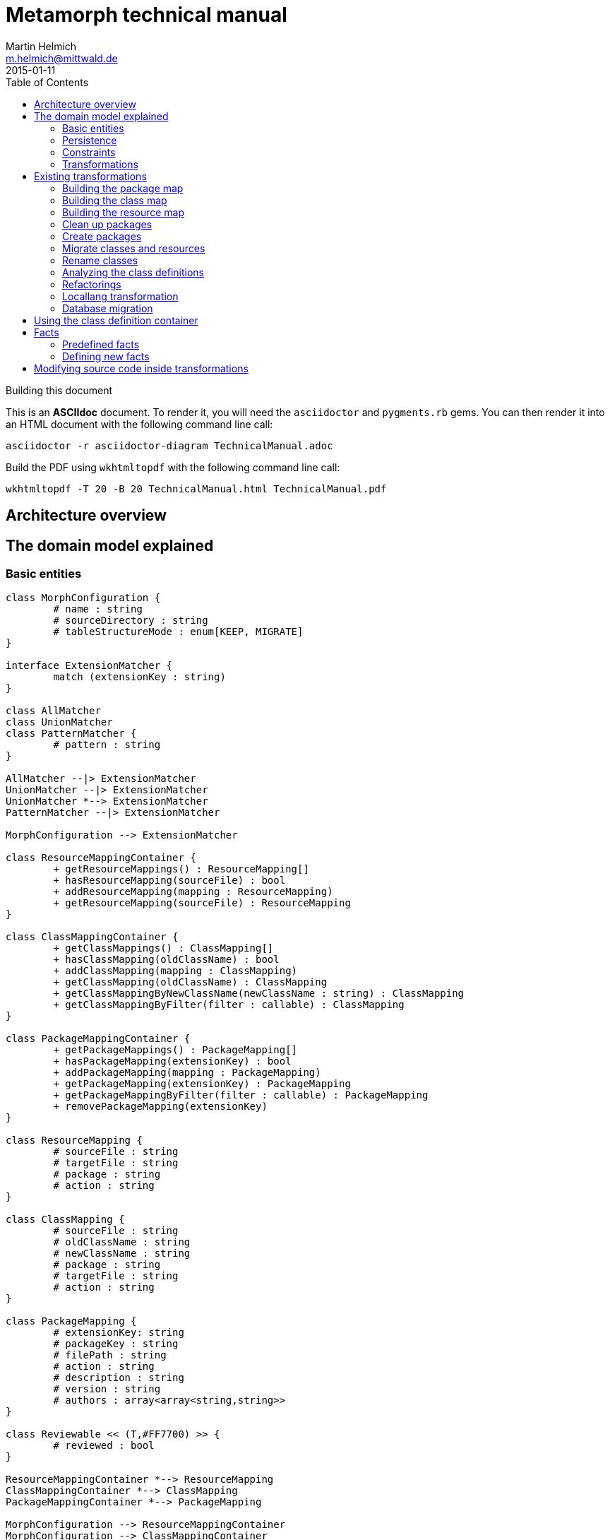 = Metamorph technical manual
Martin Helmich <m.helmich@mittwald.de>
2015-01-11
:source-highlighter: coderay
:icons: font
:toc:

.Building this document
****

This is an *ASCIIdoc* document. To render it, you will need the `asciidoctor` and `pygments.rb` gems. You can then render it into an HTML document with the following command
line call:

----
asciidoctor -r asciidoctor-diagram TechnicalManual.adoc
----

Build the PDF using `wkhtmltopdf` with the following command line call:

----
wkhtmltopdf -T 20 -B 20 TechnicalManual.html TechnicalManual.pdf
----
****

== Architecture overview

== The domain model explained

=== Basic entities

["plantuml", "asciidoctor-diagram-classes", "png"]
---------------------------------------------------------------------
class MorphConfiguration {
	# name : string
	# sourceDirectory : string
	# tableStructureMode : enum[KEEP, MIGRATE]
}

interface ExtensionMatcher {
	match (extensionKey : string)
}

class AllMatcher
class UnionMatcher
class PatternMatcher {
	# pattern : string
}

AllMatcher --|> ExtensionMatcher
UnionMatcher --|> ExtensionMatcher
UnionMatcher *--> ExtensionMatcher
PatternMatcher --|> ExtensionMatcher

MorphConfiguration --> ExtensionMatcher

class ResourceMappingContainer {
	+ getResourceMappings() : ResourceMapping[]
	+ hasResourceMapping(sourceFile) : bool
	+ addResourceMapping(mapping : ResourceMapping)
	+ getResourceMapping(sourceFile) : ResourceMapping
}

class ClassMappingContainer {
	+ getClassMappings() : ClassMapping[]
	+ hasClassMapping(oldClassName) : bool
	+ addClassMapping(mapping : ClassMapping)
	+ getClassMapping(oldClassName) : ClassMapping
	+ getClassMappingByNewClassName(newClassName : string) : ClassMapping
	+ getClassMappingByFilter(filter : callable) : ClassMapping
}

class PackageMappingContainer {
	+ getPackageMappings() : PackageMapping[]
	+ hasPackageMapping(extensionKey) : bool
	+ addPackageMapping(mapping : PackageMapping)
	+ getPackageMapping(extensionKey) : PackageMapping
	+ getPackageMappingByFilter(filter : callable) : PackageMapping
	+ removePackageMapping(extensionKey)
}

class ResourceMapping {
	# sourceFile : string
	# targetFile : string
	# package : string
	# action : string
}

class ClassMapping {
	# sourceFile : string
	# oldClassName : string
	# newClassName : string
	# package : string
	# targetFile : string
	# action : string
}

class PackageMapping {
	# extensionKey: string
	# packageKey : string
	# filePath : string
	# action : string
	# description : string
	# version : string
	# authors : array<array<string,string>>
}

class Reviewable << (T,#FF7700) >> {
	# reviewed : bool
}

ResourceMappingContainer *--> ResourceMapping
ClassMappingContainer *--> ClassMapping
PackageMappingContainer *--> PackageMapping

MorphConfiguration --> ResourceMappingContainer
MorphConfiguration --> ClassMappingContainer
MorphConfiguration --> PackageMappingContainer

ResourceMappingContainer --|> Reviewable
ClassMappingContainer --|> Reviewable
PackageMappingContainer --|> Reviewable
---------------------------------------------------------------------

==== Morph configuration

The most central entity of the domain model is the `MorphConfiguration` class (unless otherwise noted, the `Mw\Metamorph\Domain\Model` namespace is implied for all classes). This is the entity that you create using the `morph:create` command and get presented using the `morph:list` command.

A morph configuration object has the following properties:

`name`:: This must be a valid TYPO3 Flow package key.
`sourceDirectory`:: The directory from where to import extensions. This usually should be the root directory of a TYPO3 CMS installation.
`tableStructureMode`:: The value of this property determines how Metamorph should treat an Extbase extension's table structure. If this value is `MIGRATE`, Metamorph will simply migrate your domain entity classes and then have _Doctrine_ generate a new table schema from the class definitions. If this value is `KEEP`, Metamorph will enrich your domain model classes with doctrine annotations so that the table schema stays identical to the Extbase version.
`extensionMatcher`:: This property contains a configuration on how TYPO3 extensions to be migrated should be selected. See the <<Extension selection>> section for more information.
`{package|class|resource}MappingContainer`:: See the <<Mapping configurations>> section for more information.

NOTE: The attributes `name`, `sourceDirectory`, `extensionMatcher` and `tableStructureMode` are queried by the morph creation wizard. All other properties are filled dynamically by transformation steps when the morph configuration is actually executed.

==== Extension selection

Each morph configuration object is associated to an `ExtensionMatcher` object. This object determines which extensions from the source TYPO3 site should be migrated to Flow. The `ExtensionMatcher` object looks as follows:

[source,php]
----
namespace Mw\Metamorph\Domain\Model\Extension;

interface ExtensionMatcher
{
    public function match($extensionKey);
}
----

When creating a morph configuration using the CLI wizard, you will typically get one or several instances of the `PatternExtensionMatcher` class, which contains a regular expression that extension keys must match in order to be migrated.

==== Mapping configurations

The _mapping configurations_ describe what should happen to individual source items during the migration process. For example, the _package mapping_ describes, which TYPO3 extensions should be migrated to Flow packages, which package keys should be used and what metadata to write into the target package's `composer.json`.

Package mapping:: Describes *for each TYPO3 extension*, (1) whether to migrate this extension or not, (2) which package key to use and (3) what metadata to write into the `composer.json` file (author, description, versions, ...).

Class mapping:: Describes *for each PHP class* in all migrated extensions, (1) whether to migrate this class or not, (2) which (new) class name to use and (3) in which package the class should be migrated.

Resource mapping:: Describes *for each resource file* in all migrated extensions, (1) whether to migrate this resource or not and (2) to which location in the file system the resource should be migrated.

NOTE: Typically, the package, class and resource mappings are auto-generated during one of the first transformation steps. During this process, Metamorph will make assumptions concerning package keys (see <<Building the package map>>), new class names (see <<Building the class map>>) and resource file names (see <<Building the resource map>>). These can then be manually edited later.

In order to prevent apocalyptic scenarios, Metamorph will require auto-generated mappings to be reviewed by the user before doing anything. While Metamorph is capable of performing quite sound assumptions when migrating Extbase extensions, converting pibase extensions is largely guesswork.

==== Class schemata

The `ClassDefinition` and `PropertyDefinition` classes model a TYPO3 extension's class schema. You can use these classes to inquire (and store) facts about classes and properties.

NOTE: The class schema is built during run-time (see the <<Analyzing the class definitions>> section).

A common use case might be to inqure about inheritance hierarchies in the source code:

[source,php]
----
class SomeTransformation {
  /**
   * @var \Mw\Metamorph\Domain\Model\ClassDefinitionContainer
   * @Flow\Inject
   */
  protected $classDefinitionContainer; // <1>

  public function execute(MorphConfiguration $configuration) {
    $frontendUserSubclasses = $this
      ->classDefinitionContainer
      ->findByFilter(function(ClassDefinition $d) {
        return
          $d->doesInherit('TYPO3\\CMS\\Extbase\\Domain\\Model\\FrontendUser') ||
          $d->doesInherit('Tx_Extbase_Domain_Model_FrontendUser'); // <2>
        });

    // Do some magic!
  }
}
----
<1> You can access the class definitions by injecting the `Mw\Metamorph\Domain\Model\ClassDefinitionContainer` class (it's a singleton).
<2> Metamorph *does not* resolve compatibility class names (yet). If you want to transform older TYPO3 extensions too, you should also check for legacy class names.

=== Persistence

Persisting the domain entities is not a concern of the domain model. The actual persistence logic is embedded in proxy classes that are organized in the `Mw\Metamorph\Persistence` namespace. All persistence classes use YAML files as storage backend (optionally, with a Git repository as versioning backend).

IMPORTANT: Usually, you should never use these classes! Access to the persistence layer is encapsulated by the `MorphConfigurationRepository` class.

As the `MorphConfiguration` class is always the aggregate root, the `MorphConfigurationWriter` class should always be used for persisting morph configurations. The writer will dump the entire aggregate into YAML files and store these in a TYPO3 Flow package. The morph configuration name will be used as package name.

==== Morph configurations

The following example shows a persisted morph configuration:

[source,yaml]
----
sourceDirectory: /home/mhelmich/dev/typo3-extbasefluid-examplesite/html
extensions:
    - { pattern: /^helmich_/ }
    - { pattern: /^mittwald_/ }
tableStructureMode: MIGRATE
pibaseRefactoringMode: PROGRESSIVE
----

==== Class mapping

The following example shows a persisted class mapping configuration:

[source,yaml]
----
reviewed: true
classes:
  Sjr\SjrOffers\Controller\OrganizationController:
    source: typo3conf/ext/sjr_offers/Classes/Controller/OrganizationController.php
    newClassname: Sjr\Offers\Controller\OrganizationController
    package: Sjr.Offers
    action: MORPH
    target: Classes/Sjr/Offers/Controller/OrganizationController.php
  Sjr\SjrOffers\Controller\OfferController:
    source: typo3conf/ext/sjr_offers/Classes/Controller/OfferController.php
    newClassname: Sjr\Offers\Controller\OfferController
    package: Sjr.Offers
    action: MORPH
    target: Classes/Sjr/Offers/Controller/OfferController.php
  Sjr\SjrOffers\Domain\Model\Region:
    source: typo3conf/ext/sjr_offers/Classes/Domain/Model/Region.php
    newClassname: Sjr\Offers\Domain\Model\Region
    package: Sjr.Offers
    action: MORPH
    target: Classes/Sjr/Offers/Domain/Model/Region.php
  Sjr\SjrOffers\Service\AccessControlService:
    source: typo3conf/ext/sjr_offers/Classes/Service/AccessControlService.php
    newClassname: Sjr\Offers\Service\AccessControlService
    package: Sjr.Offers
    action: MORPH
    target: Classes/Sjr/Offers/Service/AccessControlService.php

# ...
----

=== Constraints

There are some constraints that the current state of the domain model entities must always fulfil. Since the transformation steps may change the domain entities, these constraints are checked before and after each transformation step. This is done using aspects of Flow's AOP framework.

Currently, the following constraints are asserted before each transformation step:

* The domain entities must be in a valid state. This means for example, that all required values are set, and the package mapping must contain valid TYPO3 Flow package keys.
* Package, class and resource mapping must be reviewed. Whenever new values are automatically added to any of these mapping configurations, they are flagged as _unreviewed_. Metamorph will then deny any destructive operations until the changed to the mapping configuration have been reviewed. This is a safeguard against potentially harmful transformations.

=== Transformations

When executing a morph, Metamorph will execute a series of _transformations_; typically these will somehow process your source TYPO3 CMS installation and modify the local TYPO3 Flow installation.

Each transformation step is modelled as a PHP class that needs to implement the interface `Mw\Metamorph\Transformation\Transformation`, as shown in the following listing. Typically though, you should use the class `Mw\Metamorph\Transformation\AbstractTransformation`, as this class already implements some of the basic functionality.

.The transformation interface
[source,php]
----
namespace Mw\Metamorph\Transformation;

use Mw\Metamorph\Domain\Model\MorphConfiguration;
use Mw\Metamorph\Domain\Service\MorphExecutionState;
use Symfony\Component\Console\Output\OutputInterface;

interface Transformation {
    public function setSettings(array $settings);
    public function execute(
        MorphConfiguration $configuration,
        MorphExecutionState $state,
        OutputInterface $out // <1>
    );
}
----
<1> Don't depend on the `$out` parameter. It's likely to be deprecated.

Metamorph comes with a set of bundled transformations, that _should_ handle most of the issues that arise when migrating Extbase or pibase extensions. These are organized in the `Mw\Metamorph\Step` namespace. They will be looked at in more detail in a later section of this document.

The transformations that are executed are specified in the settings, in special in the `Mw.Metamorph.transformations` property. Have a look at the following listing to see how the transformations and their execution order is specified:

.Specifying transformations and execution order in the package configuration
[[metamorph-settings]]
[source,yaml]
----
Mw:
  Metamorph:
    transformations:
      extensionInventory:
        name: ExtensionInventory # <1>
      classInventory:
        name: ClassInventory
        dependsOn: [extensionInventory] # <2>
        settings: # <3>
          visitors: []
      resourceInventory:
        name: ResourceInventory
        dependsOn: [extensionInventory]
      createPackages:
        name: CreatePackages:
        dependsOn: [extensionInventory, classInventory, resourceInventory]
----
<1> This is a class name. If you specify an unqualified class name, Metamorph will assume the namespace `Mw\Metamorph\Transformation` for this class.
<2> You can specify dependencies for each transformation step. Metamorph will determine the final execution order of all transformation steps using _topological sorting_.
<3> Some transformations allow you to pass custom settings. These will be passed into the `setSettings` method of the transformation class.

As you may have guessed, you are free to add additional transformation steps to this list in the settings of your own packages. This allows you to extend and modify Metamorph's default transformation process according to your own custom requirements.

TIP: When overwriting/extending another package's settings, remember to add the `mittwald-typo3/metamorph` dependency to your own package's `composer.json`. TYPO3 Flow uses the Composer dependency graph to figure out in which order the settings should be merged.

== Existing transformations

=== Building the package map

The `Mw\Metamorph\Step\ExtensionInventory` step should be the first transformation to be executed (although it does not actually transform anything, yet). It will perform the following actions:

- Go into the source directory of the current morph configuration (remember, the source directory is the root directory of a TYPO3 CMS installation) and scan the `typo3conf/ext` directory for TYPO3 extensions.
- Apply the _extension matcher_ (see <<Extension selection>> for more information) of the current configuration *on each extension* to check whether the extension should be migrated to the current TYPO3 Flow installation.
- For each extension that should be migrated:

  * Try to guess a good TYPO3 Flow package key (and yes, this is actually mostly guesswork!). This is done using the following algorithm (pseudocode):
+
[source,java]
----
extensionKey
  .split('_')
  .map((word : string) => word.firstLetterToUppercase())
  .join('.')
----
+
NOTE: This algorithm is not optimal! It will not always generate valid package keys, so sometimes, manual adjustments may be necessary. See the explanation box below for more information.

  * Extract metadata (like description and author information) from the TYPO3 extension's `ext_emconf.php` file.

  * Create a new package mapping from the TYPO3 extension.

.On package name generation
****

As you may have noticed, the automatic package name generation does not produce optimal results in all cases. In some cases, manual adjustments might be necessary. Metamorph will try to warn you about invalid or otherwise dangerous package names. However, while these are easy to find, they are difficult to fix automatically, so some manual adjustments might be needed.

The table below contains some examples on how extension keys are converted to package keys (along with some typical pitfalls):

|===
|Extension key |Package key |Remarks

|`mw_example`
|`Mw.Example`
|Valid! Yay!

|`example`
|`Example`
|Invalid, no vendor prefix

|`mw_example_advanced`
|`Mw.Example.Advanced`
|Valid per se, but PSR-0 namespaces overlap with `Mw.Example`
|===

****

=== Building the class map

The `Mw\Metamorph\Step\ClassInventory` step should be executed *after* the package map generation. It will perform the following actions:

- *For each* package from the package mapping,

  * Find all PHP files. Parse the PHP files and look for class definitions.
  * *For each PHP class*, use the package name and try to generate a class name that fits into the PSR-0 prefix of the package namespace.
  * Create a new class mapping for each PHP class.

.On class name generation
****
Metamorph tries to automatically determine a class name (and namespace) that fits into the PSR-0 namespace root of the containing package. This usually works well for Extbase classes that follow certain conventions, but is mainly guesswork for pibase extensions that are named without any fixed conventions. There are some special rules for plugin classes (like `tx_<extkey>_pi1`), though. Consider the following table for some examples on generated class names (the root namespace is `Mw\Example` in all cases):

|===
|Old class name |New class name |Remarks

|`Mw\MwExample\Controller\FooController`
|`Mw\Example\Controller\FooController`
|

|`Tx_MwExample_Controller_FooController`
|`Mw\Example\Controller\FooController`
|

|`tx_mwexample_pi1`
|`Mw\Example\Plugin\Pi1`
| You should rename that one! `Pi1` is not a good class name.
|===

****

=== Building the resource map

The `Mw\Metamorph\Step\ResourceInventory` step should be executed *after* the package map generation. It will perform the following actions:

- *For each* package from the package mapping,

  * Find all resource files. Files are found by their *file extension*.
  * Determine where the file should be stored in the migrated TYPO3 Flow package. While Extbase extensions follow the same pattern as Flow packages (with a `Resources/` directory and `Private` and `Public` subdirectories), in pibase extensions, resource files can actually be found anywhere. By default, Metamorph will try to categorize found resource files by their extension into groups and then move these into respective subdirectories.
+
This is entirely configurable. The entire resource mapping is stored in the `Mw.Metamorph.resourceExtensions` setting:
+
.Definition of resource mappings in the package settings
[source,yaml]
----
Mw:
  Metamorph:
    resourceExtensions:
      templates:
        targetPath: Private/Templates
        extensions: [html, htm]
      languageFiles:
        targetPath: Private/Language
        extensions: [xml, xlf]
      images:
        targetPath: Public/Images
        extensions: [jpeg, jpg, gif, tif, svg, eps, png]
      javascript:
        targetPath: Public/JavaScript
        extensions: [js, coffee, ts]
      css:
        targetPath: Public/Stylesheets
        extensions: [css, sass, less, scss]
----

=== Clean up packages

When you are migrating continuously, it is entirely possible that your local TYPO3 Flow instance already contains some of the packages that would be created during migration. This step, modelled by the class `Mw\Metamorph\Step\CleanupPackages`, will clean up each target package so that migration is easily possible:

. If you are using a source control system like Git, Metamorph will checkout the `metamorph` branch before actually doing anything. When the migration was completed, Metamorph will try to merge the `metamorph` branch back into your `master` branch.
. Otherwise, Metamorph will delete the package and have the next transformation step re-create it.

=== Create packages

The `Mw\Metamorph\Step\CreatePackages` step will now create all TYPO3 Flow packages that are specified in the _package mapping_. For this, Metamorph will use TYPO3 Flow's http://typo3.org/api/flow/TYPO3/Flow/Package/class-PackageManager.html[APIs for package management]:

[source,php]
----
foreach ($packageMappingContainer->getPackageMappings() as $packageMapping) {
    if (FALSE === $this->packageManager->isPackageAvailable($packageMapping->getPackageKey())) {
        $this->packageManager->createPackage(
            $packageMapping->getPackageKey(),
            $this->createPackageMetaData($packageMapping),
            NULL,
            'typo3-flow-package'
        );
    }
}
----

The package meta data (description, authors) will be migrated from the source extension.

=== Migrate classes and resources

These are actually two steps: `Mw\Metamorph\Step\CreateClasses` and `Mw\Metamorph\Step\CreatePackages`. Each of these steps walks the _class mapping_ (or _resource mapping_, respectively) and copies each file to the target location in the new TYPO3 Flow site.

Classes are stored in the target package's _Classes/_ directory according to their class name (this is required, because they need to be auto-loadable). Resource files are simply placed in the target directory that is specified in the _resource mapping_.

=== Rename classes

This step renames all classes that were copied in the previous step according to the _class mapping_ configuration. The PHP class for this transformation is actually generic (`Mw\Metamorph\Transformation\GenericAstVisitorTransformation`) and is used again in later steps. This transformation class does the following:

[options="compact"]
. Parse each PHP class file into a syntax tree
. Traverse the syntax tree and apply a configurable set of node visitors
. Dump the modified syntax tree back into the target file

See <<Modifying source code inside transformations>> for more information.

In this case, this transformation step specifically does the following:

. Resolve class imports. This means that everytime, a class is imported with a `use` statement and then used with it's relative name somewhere in the code, this usage will simply be replaced with the fully-qualified class name.
+
[cols="1a,1a"]
|===
|Before | After

|

[source,php]
----
use Foo\Bar;
use Bar\Baz;

class Baz extends Bar {
    protected $foo;
    public function __construct() {
        $this->baz = new Baz();
    }
}
----

|

[source,php]
----
use Foo\Bar;
use Bar\Baz;

class Baz extends \Foo\Bar {
    protected $foo;
    public function __construct() {
        $this->baz = new \Bar\Baz();
    }
}
----
|===
+
. For each class definition, look for the fully-qualified class name in the _class mapping_. Then replace the class definition with the new class name. When the class definition is inside a namespace statement, change the namespace name accordingly. When the class definition is **not inside a namespace statement**, wrap the entire file in a namespace statement according to the new class name.
+
[cols="1a,1a"]
|===
|Before | After

|

[source,php]
----
class Old_Baz extends \Foo\Bar {
    protected $foo;
    public function __construct() {
        $this->baz = new \Bar\Baz();
    }
}
----

|

[source,php]
----
namespace New;
class UberBaz extends \Foo\Bar {
    protected $foo;
    public function __construct() {
        $this->baz = new \Bar\Baz();
    }
}
----

|

[source,php]
----
namespace Old;
class Baz extends \Foo\Bar {
    protected $foo;
    public function __construct() {
        $this->baz = new \Bar\Baz();
    }
}
----

|

[source,php]
----
namespace New;
class UberBaz extends \Foo\Bar {
    protected $foo;
    public function __construct() {
        $this->baz = new \Bar\Baz();
    }
}
----

|===
+
. For each **class usage** like constructor calls, static method calls, inheritance and constant usages, replace the class name when a class mapping is defined.
+
[cols="1a,1a"]
|===
|Before | After

|

[source,php]
----
namespace New;
class Baz extends \Old\Bar {
    protected $foo;
    public function __construct() {
        $this->baz = new \Old\Baz();
    }
}
----

|

[source,php]
----
namespace New;
class Baz extends \New\Bar {
    protected $foo;
    public function __construct() {
        $this->baz = new \New\Baz();
    }
}
----
|===
+
. Look for the class name in strings and doc comments. Replace the class name when a class mapping for this class is defined.
+
[cols="1a,1a"]
|===
|Before | After

|

[source,php]
----
namespace New;
class Baz extends \New\Bar {
    /** @var \Old\Baz */
    protected $foo;
    public function __construct() {
        $class = "Old\\Baz";
        $this->baz = new $class();
    }
}
----

|

[source,php]
----
namespace New;
class Baz extends \New\Bar {
    /** @var \New\Baz */
    protected $foo;
    public function __construct() {
        $class = "New\\Baz";
        $this->baz = new $class();
    }
}
----
|===


=== Analyzing the class definitions

The `Mw\Metamorph\Step\AnalyzeClasses` step will iterate over each class from the _class mapping_ and analyze the class' inheritance structure and properties. This information is then stored in the _class definition container_. See <<Using the class definition container>> for more information on the _class definition container_.

=== Refactorings

This is the main transformation step. It uses the `Mw\Metamorph\Transformation\GenericAstVisitorTransformation` class already introduced in <<Rename classes>>. This step applies a number of transformation visitors to the syntax tree of each class. The following list briefly outlines the purpose of each node visitor (all classnames in the `Mw\Metamorph\Step\TransformationVisitor` namespace):

ExtbaseClassReplacementVisitor::
    Replaces extbase classes with their TYPO3 Flow equivalents. An example would be the `TYPO3\CMS\Extbase\Mvc\Controller\ActionController` class which is replaced by the `TYPO3\Flow\Mvc\Controller\ActionController` class. The classes that should be replaced can be configured in the configuration setting `Mw.Metamorph.staticReplacements`.

EntityDoctrineMigrationVisitor::
    Migrates entity and value object classes to _Doctrine_. This affects all classes that (*directly or indirectly*) inherit `TYPO3\CMS\Extbase\DomainObject\AbstractEntity` or `TYPO3\CMS\Extbase\DomainObject\AbstractValueObject` (or their legacy `Tx_`-style equivalents). Classes that directly inherit one of these classes will have this inheritance removed, as Doctrine works with plain objects. Instead, appropriate `@Flow\Entity` annotations will be added.
+
IMPORTANT: Metamorph will convert Extbase value objects (inheriting `TYPO3\CMS\Extbase\DomainObject\AbstractValueObject`) to *entity classes*. The reason for this is that Flow puts much stricter constraints on value objects than Extbase. For example, value objects must be truly *immutable* in Flow (all properties need to be set using constructor arguments, and setter methods are not allowed). Extbase is much more lenient on this and actually allows value objects to be mutable. Because of this, it makes more sense to convert them into entities, instead.

ReplaceMakeInstanceCallsVisitor::
    This visitor replaces calls to `TYPO3\CMS\Core\Utility\GeneralUtility::makeInstance`. For singleton objects (these always implement the `TYPO3\CMS\Core\SingletonInterface`), these calls are replaced with a dependency injection. For prototype-scoped objects, the `makeInstance` call is replaced by a simple constructor call.
+
.Example: Simple string argument, prototype-scoped
[cols="1a,1a"]
|===
|Before | After

|
[source,php]
----
class Foo {
  public function foo() {
    $bar = t3lib_div::makeInstance('Bar');
  }
}
----
|
[source,php]
----
class Foo {
  public function foo() {
    $bar = new Bar();
  }
}
----
|===
+
.Example: Simple string argument, singleton-scoped
[cols="1a,1a"]
|===
|Before | After

|
[source,php]
----
class Foo {
  public function foo() {
    $bar = t3lib_div::makeInstance('Bar');
  }
}
----
|

[source,php]
----
class Foo {
  /** @var Bar
    * @Flow\Inject */
  protected $bar;
  public function foo() {
    $bar = $this->bar;
  }
}
----

|===
+
.Example: Complex expression argument, prototype-scoped
[cols="1a,1a"]
|===
|Before | After

|
[source,php]
----
class Foo {
  public function foo($baz) {
    $bar = t3lib_div::makeInstance(
      $baz . 'Object', 123);
  }
}
----
|

[source,php]
----
class Foo {
  public function foo($baz) {
    $_b7c620c5 = $baz . 'Object'; // <1>
    $bar = new $_b7c620c5(123);
  }
}
----
<1> A temporary variable is really necessary here. The expression `$bar = new $baz . 'Object'()` is syntactically *really* wrong.

|===
+
.Example: Complex expression argument, singleton-scoped
[cols="1a,1a"]
|===
|Before | After

|
[source,php]
----
class Foo {
  public function foo($baz) {
    $bar = t3lib_div::makeInstance(
      $baz . 'Object');
  }
}
----
|

[source,php]
----
class Foo {
  /** @var ObjectManager
   *  @Flow\Inject */
  protected $objectManager;
  public function foo($baz) {
    $bar = $this->objectManager->get(
      $baz . 'Object');
  }
}
----

|===
+
RewriteSingletonsVisitor::
    This visitor affects all classes that implement the `TYPO3\CMS\Core\SingletonInterface` interface (or it's legacy variant `t3lib_Singleton`). The interface implementation will be removed, and a `@Flow\Scope("singleton")` annotation added to the class.

ReplaceAnnotationsVisitor::
    This visitor replaces all Extbase annotations with their Flow equivalents; this is mostly search&replace (for example `@inject` becomes to `@Flow\Inject`). Some annotations require some more logic; for example `@validate StringLength(minLength=3)` needs to be converted to `@Flow\Validate(type="StringLength", options={"minLength"=3})`. Currently, these replacements are hardcoded in the `ReplaceAnnotationsVisitor` class. Have a look there for more information.

InjectUtilitiesVisitor::
    This visitor replaces all kinds of utility calls (most prominently the infamous `GeneralUtility` class). Although Metamorph does provide a compatibility layer for these classes (actually, the package `Mw.T3Compat` does), these classes do not allow their methods to be called statically. This is because the compatibility classes themselves depend on Flow APIs that do not allow static method calls. To fix this issue, all static utility calls are replaced with instance calls on a utility instance that is injected via dependency injection.
+
.Example: GeneralUtility instance being injected
[cols="1a,1a"]
|===
|Before | After

|
[source,php]
----
class Foo {
  public function foo($baz) {
    $bar = GeneralUtility::trimExplode(
      $baz);
  }
}
----
|

[source,php]
----
class Foo {
  /** @var GeneralUtility
   *  @Flow\Inject */
  protected $generalUtility;
  public function foo($baz) {
    $bar = $this->generalUtility
      ->trimExplode($baz);
  }
}
----

|===
+
FlashMessageVisitor::
    This visitor fixes some outdated usages of the `FlashMessageContainer` class. Basically, all this visitor does is converting `$this->flashMessages->add('foo')` to `$this->addFlashMessage('foo')`. That's it.

PackageRedirectVisitor::
    This visitor fixes usages of `redirect` method offered by the `ActionController`. Upon calling this method, you can specify an extension key. When this method is called with an extension key, this extension key needs to be replaced with the corresponding TYPO3 Flow package key. This key can easily be retrieved from the _package mapping_, if set. It becomes more difficult, when the extension key parameter is not a string literal, but a dynamic expression. In this case, Metamorph will create a lookup table from the package mapping.
+
.Example: `redirect` call with string literal argument
[cols="1a,1a"]
|===
|Before | After

|
[source,php]
----
public function fooAction() {
  $this->redirect(
    'show',
    'Controller',
    'my_extension'
  );
}
----
|

[source,php]
----
public function fooAction() {
  $this->redirect(
    'show',
    'Controller',
    'My.Package'
  );
}
----

|===
+
.Example: `redirect` call with dynamic expression argument
[cols="1a,1a"]
|===
|Before | After

|
[source,php]
----
public function fooAction($target) {
  $this->redirect(
    'show',
    'Controller',
    $target
  );
}
----
|

[source,php]
----
public function fooAction($target) {
  $metamorphExtensions = [
    'my_extension' => 'My.Package'
  ];
  $this->redirect(
    'show',
    'Controller',
    $metamorphExtensions[$target]
  );
}
----

|===

=== Locallang transformation

Extbase still allows using locallang XML files for translation handling. This is a TYPO3-proprietary format that is not supported by TYPO3 Flow. These files will be converted into the XLIFF format (which is an OASIS standard). This is done by a XSLT transformation that is executed in the `Mw\Metamorph\Step\MigrateDatabaseStructure` step. Have a look at the XSLT stylesheet in `Resources/Xslt` if you are interested in further details.

=== Database migration

In this step, Metamorph will enrich the migrated domain entity classes by the necessary doctrine annotations. For this, Metamorph parses the source extension's _Table Configuration Array_ (short _TCA_) and extracts all necessary mapping information. Depending on your configuration, the following things will happen:

. The domain models will be extended by Doctrine anntations for http://doctrine-orm.readthedocs.org/en/latest/reference/association-mapping.html[association mapping] (like for example `@ORM\OneToMany(inversedBy="foo")`.
+
.Example on association mapping
****
Consider an entity class `My\Example\Domain\Model\Product` with the following _TCA_:

[source,php]
----
$TCA['tx_example_domain_model_product']['columns']['inventory_changes'] = [
    'config' => [
        'type'          => 'inline',
        'maxitems'      => 9999,
        'foreign_table' => 'tx_example_domain_model_inventorychange',
        'foreign_field' => 'product'
    ]
];
----

IMPORTANT: Remember that Extbase expects database columns to be `under_scored`, and entity attribute names to be `camelCased`. Extbase automatically converts between these two notations, and so does Metamorph. This means that whenever you see a _database column_ like `inventory_changes`, this will be actually mapped to a property named `inventoryChanges`.

Altough it is not specifically labeled as such, an `inline` relation in the TCA is actually a 1:n relation. This relation is stored in the `inventoryChanges` property of the `Product` class. Metamorph would now add the following annotations to this property:

[source,php]
----
class Product {
    /**
     * @ORM\OneToMany(mappedBy="product") // <1>
     * @var Collection<InventoryChange>
     */
    protected $inventoryChanges;
}
----
<1> Here, `product` is the `foreign_field` value from the TCA.

Furthermore, Metamorph will adjust the inverse property, too. Typically, the `InventoryChange` class should have a `product` property.

IMPORTANT: If there is no inverse property for an 1:n relationship, Metamorph will add one!

[source,php]
----
class InventoryChange {
    /**
     * @ORM\ManyToOne(inversedBy="inventoryChanges") // <1>
     * @var Product
     */
    protected $product;
}
----
<1> Here, `inventoryChanges` is the name of the property in the target entity.
****
+
. Optionally, Metamorph will add Doctrine annotations so that table and column names match the old Extbase mapping! This includes adding a `uid` column to all tables and declaring it as identifier.
+
.Example on compatibility mapping
****
Consider the following entity class:

[source,php]
----
/**
 * @Flow\Entity
 */
class Product {
    /**
     * @var string
     */
    protected $longDescription;

    /**
     * @var Collection<InventoryChange>
     * @ORM\OneToMany(mappedBy="product")
     */
    protected $inventoryChanges;
}
----

In compatibility mode, Metamorph would modify this class as follows:

[source,php]
----
/**
 * @Flow\Entity
 * @ORM\Table(name="tx_example_domain_model_product") <1>
 */
class Product {
    /**
     * @var int
     * @Flow\Identity
     * @ORM\GeneratedValue
     */
    protected $uid; // <2>

    /**
     * @var string
     * @ORM\Column(name="long_description") <3>
     */
    protected $longDescription;

    /**
     * @var Collection<InventoryChange>
     * @ORM\OneToMany(mappedBy="product")
     */
    protected $inventoryChanges;
}
----
<1> Here, Metamorph will insert the original table name. Without this annotation, Flow would auto-generate a table name like `my_example_domain_model_product` (note the different namespace).
<2> This attribute is added automatically, because TYPO3 Extbase adds a `uid` column to all entities by convention. The `@Flow\Identity` marks this attribute as the primary key and the `@ORM\GeneratedValue` causes Doctrine to rely on the DBMS' auto-incrementing key. Without this attribute, Flow would auto-generate a `persistence_object_identifier` property with UUID values.
<3> The value `long_description` is loaded from the original TCA. By default, Flow would use `longdescription` as column name.
****

== Using the class definition container

You have access to the class definitions after the _class analyzation step_ has been run. You can then inject an instance of the `Mw\Metamorph\Domain\Model\Definition\ClassDefinitionContainer` class into your own class and use this class to find class definitions that match certain constraints.

The following code example gets all class definitions that inherit from one of Extbase's _FrontendUser_ classes:

[source,php]
----
use Mw\Metamorph\Transformation\AbstractTransformation;
use Mw\Metamorph\Domain\Model\Definition\ClassDefinitionContainer;
use TYPO3\Flow\Annotations as Flow;

class MyTransformation extends AbstractTransformation {

    /**
     * @var ClassDefinitionContainer
     * @Flow\Inject
     */
    protected $container;

    public function execute(MorphConfiguration $configuration, MorphExecutionState $state) {
        $userClasses = $this->container->findByFilter(function(ClassDefinition $c) {
            return
                $c->doesInherit('Tx_Extbase_Domain_Model_FrontendUser') ||
                $c->doesInherit('TYPO3\\CMS\\Extbase\\Domain\\Model\\FrontendUser');
        }); // <1>

        foreach ($userClasses as $userClass) {
            $classMapping = $userClass->getClassMapping(); // <2>

            foreach ($userClass->getProperties() as $property) { // <3>
                // Do some magic.
            }
        }
    }
}
----
<1> Use the `findByFilter` function with a callback to execute arbitrary queries.
<2> Each class definition is associated to the respective class mapping.
<3> Each class definition is associated to property definitions.

== Facts

After the class analyzation step (see <<Analyzing the class definitions>>), Metamorph will offer access to a series of _facts_ about each class that can be used in subsequent transformation steps.

You can query facts about a specific class definition by calling the `getFact` method on any `ClassDefinition` object:

.Retrieving facts from class definitions
[source,php]
----
$classDefinition = $this->classDefinitionContainer->get('My\\Example\\Class');
if ($classDefinition->getFact('isSingleton')) {
    // ...
}
----

You can also set you own facts for existing class definitions by calling the `setFact` method at any time:

.Setting facts for individual class definitions
[source,php]
----
$classDefinition = $this->classDefinitionContainer->get('My\\Example\\Class');
$classDefinition->setFact('myFactName', TRUE); // <1>
----
<1> The second parameter can be an arbitrary value.

=== Predefined facts

The following list presents a list of the predefined facts that can be used without further configuration:

isAbstract::
	_True_ for abstract classes.
isFinal::
	_True_ for final classes.
isEntity::
	Is _true_ when the class inherits from the `TYPO3\CMS\Extbase\DomainObject\AbstractEntity` class (or it's legacy variant `Tx_Extbase_DomainObject_AbstractEntity`). This is also true for transitive inheritance.
isValueObject::
	Same as `isEntity`, except for value objects (inheriting the `TYPO3\CMS\Extbase\DomainObject\AbstractValueObject` class or it's legacy variant).
isEntityOrValueObject::
	Should be self-explanatory.
isSingleton::
	Is _true_ when the class is marked as _singleton-scoped_. This is the case when the class or any of it's parent classes implement the `TYPO3\CMS\Core\SingletonInterface` or it's legacy variant `t3lib_Singleton`.
isPrototype::
	Negation of `isSingleton`.
isDirectEntityDescendant::
	_True_ when the class directly inherits `TYPO3\CMS\Extbase\DomainObject\AbstractEntity` (or it's legacy variant).
isDirectValueObjectDescendant::
	_True_ when the class directly inherits `TYPO3\CMS\Extbase\DomainObject\AbstractValueObject` (or it's legacy variant).
isDirectEntityOrValueObjectDescendant::
	Should be self-explanatory.

=== Defining new facts

==== As PHP classes

Facts are defined by configuration in the `Mw.Metamorph.facts` setting. Dynamic facts are described by the `Mw\Metamorph\Domain\Model\Definition\Fact` interface, which needs to be implemented by custom facts:

.The `Fact` interface
[source,php]
----
<?php
namespace Mw\Metamorph\Domain\Model\Definition;

interface Fact {
    public function evaluate(ClassDefinition $classDefinition);
}
----

As you can see, each dynamic fact operates on a single class definition. You can implement a new fact using this interface:

.Example for a custom fact implementation
[source,php]
----
class IsFrontendUserFact implements Fact {
    public function evaluate(ClassDefinition $class) {
        return
            $class->doesInherit('TYPO3\\CMS\\Extbase\\Domain\\Model\\FrontendUser') ||
            $class->doesInherit('Tx_Extbase_Domain_Model_FrontendUser');
    }
}
----

You can then register this fact in the settings:

.Example for registering new fact classes
[source,yaml]
----
Mw:
  Metamorph:
    facts:
      isFrontendUser: # <1>
        class: My\Example\Facts\IsFrontendUserFact
----
<1> This is the actual name of the fact that you will have to supply later-on when retrieving the fact by the `getFact` method.

When your fact is registered like this, you can access it at any time after the _class analyzation_ step, by simply calling `getFact` on any class definition:

[source,php]
----
$class = $this->classDefinitionContainer->get('My\\Example\\Class');
$class->getFact('isFrontendUser');
----

==== As EEL expression

As you may have noticed, many of the existing facts follow more or less the same pattern: checking for certain inheritance or implememtation patterns on the given classes. Since most facts only re-use some of the already-known facts about each class, there is an easier way to define these kinds of facts.

You can declare a fact as an EEL expression (not much reading on this subject, the best I could find is from the http://docs.typo3.org/neos/TYPO3NeosDocumentation/IntegratorGuide/EelFlowQuery.html[TYPO3 Neos manual]). In an EEL expression, you have access to the class definition object inside the `class` variable and can then call any method you like.

For example, the _isSingleton_ fact that you saw in <<Predefined facts>> is actually an EEL expression:

[source,eel]
----
class.doesImplement('TYPO3\\CMS\\Core\\SingletonInterface') ||
class.doesImplement('t3lib_Singleton') ||
(class.getParentClass() != null && class.getParentClass().getFact('isSingleton')) ||
class.doesInherit('TYPO3\\CMS\\Extbase\\Persistence\\Repository') ||
class.doesInherit('Tx_Extbase_Persistence_Repository')
----

You can declare EEL-based facts just as easily in the configuration settings. Let's stay with the frontend user example from the previous section:

[source,yaml]
----
Mw:
  Metamorph:
    facts:
      isFrontendUser:
        expr: |
          class.doesInherit('TYPO3\\CMS\\Extbase\\Domain\\Model\\FrontendUser') ||
          class.doesInherit('Tx_Extbase_Domain_Model_FrontendUser')
----

== Modifying source code inside transformations

Metamorph relies heavily on Nikita Popov's https://github.com/nikic/PHP-Parser[_PHP-Parser_ library] for parsing and modifying PHP source code. Source code transformation is accomplished by parsing PHP code into a http://en.wikipedia.org/wiki/Abstract_syntax_tree[syntax tree] using the PHP parser, then transforming that syntax tree according to your requirements and then dumping the tree back into source code.

Using the PHP Parser, this might look as follows:

[source,php]
----
$lexer   = new \PhpParser\Lexer();
$parser  = new \PhpParser\Parser($lexer);
$printer = new \PhpParser\PrettyPrinter\Standard();

$source = file_get_contents("Some/Source/Class.php");
$stmts  = $parser->parse($source);

// Do the magic on $stmts

file_put_contents("Some/Target/Class.php", $printer->prettyPrintFile($stmts));
----

In the above example, `$stmts` is simply a list of tree nodes (that is, instances of `PhpParser\Node`). While you could now walk this tree manually, it is usually easier to use the `PhpParser\NodeTraverser` class and providing a custom node http://en.wikipedia.org/wiki/Visitor_pattern[visitor]. For this, you need to implement the `PhpParser\NodeVisitor` interface, typically by extending the `PhpParser\NodeVisitorAbstract` class.

Consider the following visitor class that replaces the name of all defined classes with "Chocolate":

[source,php]
----
use PhpParser\NodeVisitorAbstract;
use PhpParser\Node;

class MyNodeVisitor extends NodeVisitorAbstract {
    public function leaveNode(Node $node) { // <1>
        if ($node instanceof Node\Stmt\Class_) {
            $node->name = "Chocolate";
            return $node; // <2>
        }
        return NULL; // <3>
    }
}
----
<1> This method is called for each node, when the traverser _leaves_ the node (effectively implementing a depth-first traversal of the tree). You can also implement the `enterNode(Node $node)` function to implement a breath-first search or even combine the two methods.
<2> If a node was modified by the visitor, it needs to be returned.
<3> Return `NULL` for unchanged nodes. You can also return `FALSE` to completely remove a node (and all sub-nodes) from the syntax tree.

You can call this visitor as follows:

[source,php]
----
$traverser = new \PhpParser\NodeTraverser();
$traverser->addVisitor(new MyNodeVisitor()); // <1>

$stmts = $traverser->traverse();
----
<1> You can actually add as many visitors as you like to a single traverser.
